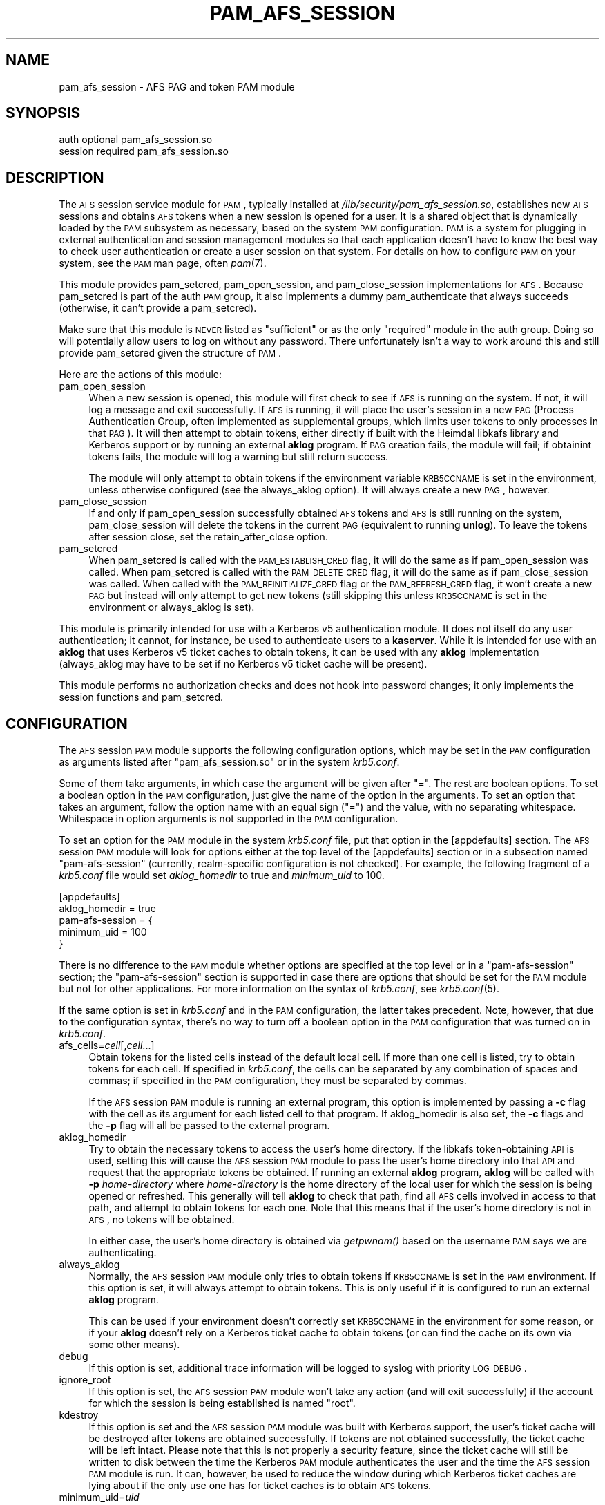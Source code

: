 .\" Automatically generated by Pod::Man 2.08 (Pod::Simple 3.05)
.\"
.\" Standard preamble:
.\" ========================================================================
.de Sh \" Subsection heading
.br
.if t .Sp
.ne 5
.PP
\fB\\$1\fR
.PP
..
.de Sp \" Vertical space (when we can't use .PP)
.if t .sp .5v
.if n .sp
..
.de Vb \" Begin verbatim text
.ft CW
.nf
.ne \\$1
..
.de Ve \" End verbatim text
.ft R
.fi
..
.\" Set up some character translations and predefined strings.  \*(-- will
.\" give an unbreakable dash, \*(PI will give pi, \*(L" will give a left
.\" double quote, and \*(R" will give a right double quote.  | will give a
.\" real vertical bar.  \*(C+ will give a nicer C++.  Capital omega is used to
.\" do unbreakable dashes and therefore won't be available.  \*(C` and \*(C'
.\" expand to `' in nroff, nothing in troff, for use with C<>.
.tr \(*W-|\(bv\*(Tr
.ds C+ C\v'-.1v'\h'-1p'\s-2+\h'-1p'+\s0\v'.1v'\h'-1p'
.ie n \{\
.    ds -- \(*W-
.    ds PI pi
.    if (\n(.H=4u)&(1m=24u) .ds -- \(*W\h'-12u'\(*W\h'-12u'-\" diablo 10 pitch
.    if (\n(.H=4u)&(1m=20u) .ds -- \(*W\h'-12u'\(*W\h'-8u'-\"  diablo 12 pitch
.    ds L" ""
.    ds R" ""
.    ds C` ""
.    ds C' ""
'br\}
.el\{\
.    ds -- \|\(em\|
.    ds PI \(*p
.    ds L" ``
.    ds R" ''
'br\}
.\"
.\" If the F register is turned on, we'll generate index entries on stderr for
.\" titles (.TH), headers (.SH), subsections (.Sh), items (.Ip), and index
.\" entries marked with X<> in POD.  Of course, you'll have to process the
.\" output yourself in some meaningful fashion.
.if \nF \{\
.    de IX
.    tm Index:\\$1\t\\n%\t"\\$2"
..
.    nr % 0
.    rr F
.\}
.\"
.\" For nroff, turn off justification.  Always turn off hyphenation; it makes
.\" way too many mistakes in technical documents.
.hy 0
.if n .na
.\"
.\" Accent mark definitions (@(#)ms.acc 1.5 88/02/08 SMI; from UCB 4.2).
.\" Fear.  Run.  Save yourself.  No user-serviceable parts.
.    \" fudge factors for nroff and troff
.if n \{\
.    ds #H 0
.    ds #V .8m
.    ds #F .3m
.    ds #[ \f1
.    ds #] \fP
.\}
.if t \{\
.    ds #H ((1u-(\\\\n(.fu%2u))*.13m)
.    ds #V .6m
.    ds #F 0
.    ds #[ \&
.    ds #] \&
.\}
.    \" simple accents for nroff and troff
.if n \{\
.    ds ' \&
.    ds ` \&
.    ds ^ \&
.    ds , \&
.    ds ~ ~
.    ds /
.\}
.if t \{\
.    ds ' \\k:\h'-(\\n(.wu*8/10-\*(#H)'\'\h"|\\n:u"
.    ds ` \\k:\h'-(\\n(.wu*8/10-\*(#H)'\`\h'|\\n:u'
.    ds ^ \\k:\h'-(\\n(.wu*10/11-\*(#H)'^\h'|\\n:u'
.    ds , \\k:\h'-(\\n(.wu*8/10)',\h'|\\n:u'
.    ds ~ \\k:\h'-(\\n(.wu-\*(#H-.1m)'~\h'|\\n:u'
.    ds / \\k:\h'-(\\n(.wu*8/10-\*(#H)'\z\(sl\h'|\\n:u'
.\}
.    \" troff and (daisy-wheel) nroff accents
.ds : \\k:\h'-(\\n(.wu*8/10-\*(#H+.1m+\*(#F)'\v'-\*(#V'\z.\h'.2m+\*(#F'.\h'|\\n:u'\v'\*(#V'
.ds 8 \h'\*(#H'\(*b\h'-\*(#H'
.ds o \\k:\h'-(\\n(.wu+\w'\(de'u-\*(#H)/2u'\v'-.3n'\*(#[\z\(de\v'.3n'\h'|\\n:u'\*(#]
.ds d- \h'\*(#H'\(pd\h'-\w'~'u'\v'-.25m'\f2\(hy\fP\v'.25m'\h'-\*(#H'
.ds D- D\\k:\h'-\w'D'u'\v'-.11m'\z\(hy\v'.11m'\h'|\\n:u'
.ds th \*(#[\v'.3m'\s+1I\s-1\v'-.3m'\h'-(\w'I'u*2/3)'\s-1o\s+1\*(#]
.ds Th \*(#[\s+2I\s-2\h'-\w'I'u*3/5'\v'-.3m'o\v'.3m'\*(#]
.ds ae a\h'-(\w'a'u*4/10)'e
.ds Ae A\h'-(\w'A'u*4/10)'E
.    \" corrections for vroff
.if v .ds ~ \\k:\h'-(\\n(.wu*9/10-\*(#H)'\s-2\u~\d\s+2\h'|\\n:u'
.if v .ds ^ \\k:\h'-(\\n(.wu*10/11-\*(#H)'\v'-.4m'^\v'.4m'\h'|\\n:u'
.    \" for low resolution devices (crt and lpr)
.if \n(.H>23 .if \n(.V>19 \
\{\
.    ds : e
.    ds 8 ss
.    ds o a
.    ds d- d\h'-1'\(ga
.    ds D- D\h'-1'\(hy
.    ds th \o'bp'
.    ds Th \o'LP'
.    ds ae ae
.    ds Ae AE
.\}
.rm #[ #] #H #V #F C
.\" ========================================================================
.\"
.IX Title "PAM_AFS_SESSION 5"
.TH PAM_AFS_SESSION 5 "2007-09-30" "1.5" "PAM Modules"
.SH "NAME"
pam_afs_session \- AFS PAG and token PAM module
.SH "SYNOPSIS"
.IX Header "SYNOPSIS"
.Vb 2
\&  auth          optional        pam_afs_session.so
\&  session       required        pam_afs_session.so
.Ve
.SH "DESCRIPTION"
.IX Header "DESCRIPTION"
The \s-1AFS\s0 session service module for \s-1PAM\s0, typically installed at
\&\fI/lib/security/pam_afs_session.so\fR, establishes new \s-1AFS\s0 sessions and
obtains \s-1AFS\s0 tokens when a new session is opened for a user.  It is a
shared object that is dynamically loaded by the \s-1PAM\s0 subsystem as
necessary, based on the system \s-1PAM\s0 configuration.  \s-1PAM\s0 is a system for
plugging in external authentication and session management modules so that
each application doesn't have to know the best way to check user
authentication or create a user session on that system.  For details on
how to configure \s-1PAM\s0 on your system, see the \s-1PAM\s0 man page, often \fIpam\fR\|(7).
.PP
This module provides pam_setcred, pam_open_session, and pam_close_session
implementations for \s-1AFS\s0.  Because pam_setcred is part of the auth \s-1PAM\s0
group, it also implements a dummy pam_authenticate that always succeeds
(otherwise, it can't provide a pam_setcred).
.PP
Make sure that this module is \s-1NEVER\s0 listed as \f(CW\*(C`sufficient\*(C'\fR or as the only
\&\f(CW\*(C`required\*(C'\fR module in the auth group.  Doing so will potentially allow
users to log on without any password.  There unfortunately isn't a way to
work around this and still provide pam_setcred given the structure of \s-1PAM\s0.
.PP
Here are the actions of this module:
.IP "pam_open_session" 4
.IX Item "pam_open_session"
When a new session is opened, this module will first check to see if \s-1AFS\s0
is running on the system.  If not, it will log a message and exit
successfully.  If \s-1AFS\s0 is running, it will place the user's session in a
new \s-1PAG\s0 (Process Authentication Group, often implemented as supplemental
groups, which limits user tokens to only processes in that \s-1PAG\s0).  It will
then attempt to obtain tokens, either directly if built with the Heimdal
libkafs library and Kerberos support or by running an external \fBaklog\fR
program.  If \s-1PAG\s0 creation fails, the module will fail; if obtainint tokens
fails, the module will log a warning but still return success.
.Sp
The module will only attempt to obtain tokens if the environment variable
\&\s-1KRB5CCNAME\s0 is set in the environment, unless otherwise configured (see the
always_aklog option).  It will always create a new \s-1PAG\s0, however.
.IP "pam_close_session" 4
.IX Item "pam_close_session"
If and only if pam_open_session successfully obtained \s-1AFS\s0 tokens and \s-1AFS\s0
is still running on the system, pam_close_session will delete the tokens
in the current \s-1PAG\s0 (equivalent to running \fBunlog\fR).  To leave the tokens
after session close, set the retain_after_close option.
.IP "pam_setcred" 4
.IX Item "pam_setcred"
When pam_setcred is called with the \s-1PAM_ESTABLISH_CRED\s0 flag, it will do
the same as if pam_open_session was called.  When pam_setcred is called
with the \s-1PAM_DELETE_CRED\s0 flag, it will do the same as if pam_close_session
was called.  When called with the \s-1PAM_REINITIALIZE_CRED\s0 flag or the
\&\s-1PAM_REFRESH_CRED\s0 flag, it won't create a new \s-1PAG\s0 but instead will only
attempt to get new tokens (still skipping this unless \s-1KRB5CCNAME\s0 is set in
the environment or always_aklog is set).
.PP
This module is primarily intended for use with a Kerberos v5
authentication module.  It does not itself do any user authentication; it
cannot, for instance, be used to authenticate users to a \fBkaserver\fR.
While it is intended for use with an \fBaklog\fR that uses Kerberos v5 ticket
caches to obtain tokens, it can be used with any \fBaklog\fR implementation
(always_aklog may have to be set if no Kerberos v5 ticket cache will be
present).
.PP
This module performs no authorization checks and does not hook into
password changes; it only implements the session functions and
pam_setcred.
.SH "CONFIGURATION"
.IX Header "CONFIGURATION"
The \s-1AFS\s0 session \s-1PAM\s0 module supports the following configuration options,
which may be set in the \s-1PAM\s0 configuration as arguments listed after
\&\f(CW\*(C`pam_afs_session.so\*(C'\fR or in the system \fIkrb5.conf\fR.
.PP
Some of them take arguments, in which case the argument will be given
after \f(CW\*(C`=\*(C'\fR.  The rest are boolean options.  To set a boolean option in the
\&\s-1PAM\s0 configuration, just give the name of the option in the arguments.  To
set an option that takes an argument, follow the option name with an equal
sign (\f(CW\*(C`=\*(C'\fR) and the value, with no separating whitespace.  Whitespace in
option arguments is not supported in the \s-1PAM\s0 configuration.
.PP
To set an option for the \s-1PAM\s0 module in the system \fIkrb5.conf\fR file, put
that option in the [appdefaults] section.  The \s-1AFS\s0 session \s-1PAM\s0 module will
look for options either at the top level of the [appdefaults] section or
in a subsection named \f(CW\*(C`pam\-afs\-session\*(C'\fR (currently, realm-specific
configuration is not checked).  For example, the following fragment of a
\&\fIkrb5.conf\fR file would set \fIaklog_homedir\fR to true and \fIminimum_uid\fR to
100.
.PP
.Vb 5
\&    [appdefaults]
\&        aklog_homedir = true
\&        pam\-afs\-session = {
\&            minimum_uid = 100
\&        }
.Ve
.PP
There is no difference to the \s-1PAM\s0 module whether options are specified at
the top level or in a \f(CW\*(C`pam\-afs\-session\*(C'\fR section; the \f(CW\*(C`pam\-afs\-session\*(C'\fR
section is supported in case there are options that should be set for the
\&\s-1PAM\s0 module but not for other applications.  For more information on the
syntax of \fIkrb5.conf\fR, see \fIkrb5.conf\fR\|(5).
.PP
If the same option is set in \fIkrb5.conf\fR and in the \s-1PAM\s0 configuration,
the latter takes precedent.  Note, however, that due to the configuration
syntax, there's no way to turn off a boolean option in the \s-1PAM\s0
configuration that was turned on in \fIkrb5.conf\fR.
.IP "afs_cells=\fIcell\fR[,\fIcell\fR...]" 4
.IX Item "afs_cells=cell[,cell...]"
Obtain tokens for the listed cells instead of the default local cell.  If
more than one cell is listed, try to obtain tokens for each cell.  If
specified in \fIkrb5.conf\fR, the cells can be separated by any combination
of spaces and commas; if specified in the \s-1PAM\s0 configuration, they must be
separated by commas.
.Sp
If the \s-1AFS\s0 session \s-1PAM\s0 module is running an external program, this option
is implemented by passing a \fB\-c\fR flag with the cell as its argument for
each listed cell to that program.  If aklog_homedir is also set, the \fB\-c\fR
flags and the \fB\-p\fR flag will all be passed to the external program.
.IP "aklog_homedir" 4
.IX Item "aklog_homedir"
Try to obtain the necessary tokens to access the user's home directory.
If the libkafs token-obtaining \s-1API\s0 is used, setting this will cause the
\&\s-1AFS\s0 session \s-1PAM\s0 module to pass the user's home directory into that \s-1API\s0 and
request that the appropriate tokens be obtained.  If running an external
\&\fBaklog\fR program, \fBaklog\fR will be called with \fB\-p\fR \fIhome-directory\fR
where \fIhome-directory\fR is the home directory of the local user for which
the session is being opened or refreshed.  This generally will tell
\&\fBaklog\fR to check that path, find all \s-1AFS\s0 cells involved in access to that
path, and attempt to obtain tokens for each one.  Note that this means
that if the user's home directory is not in \s-1AFS\s0, no tokens will be
obtained.
.Sp
In either case, the user's home directory is obtained via \fIgetpwnam()\fR based
on the username \s-1PAM\s0 says we are authenticating.
.IP "always_aklog" 4
.IX Item "always_aklog"
Normally, the \s-1AFS\s0 session \s-1PAM\s0 module only tries to obtain tokens if
\&\s-1KRB5CCNAME\s0 is set in the \s-1PAM\s0 environment.  If this option is set, it will
always attempt to obtain tokens.  This is only useful if it is configured
to run an external \fBaklog\fR program.
.Sp
This can be used if your environment doesn't correctly set \s-1KRB5CCNAME\s0 in
the environment for some reason, or if your \fBaklog\fR doesn't rely on a
Kerberos ticket cache to obtain tokens (or can find the cache on its own
via some other means).
.IP "debug" 4
.IX Item "debug"
If this option is set, additional trace information will be logged to
syslog with priority \s-1LOG_DEBUG\s0.
.IP "ignore_root" 4
.IX Item "ignore_root"
If this option is set, the \s-1AFS\s0 session \s-1PAM\s0 module won't take any action
(and will exit successfully) if the account for which the session is being
established is named \f(CW\*(C`root\*(C'\fR.
.IP "kdestroy" 4
.IX Item "kdestroy"
If this option is set and the \s-1AFS\s0 session \s-1PAM\s0 module was built with
Kerberos support, the user's ticket cache will be destroyed after tokens
are obtained successfully.  If tokens are not obtained successfully, the
ticket cache will be left intact.  Please note that this is not properly a
security feature, since the ticket cache will still be written to disk
between the time the Kerberos \s-1PAM\s0 module authenticates the user and the
time the \s-1AFS\s0 session \s-1PAM\s0 module is run.  It can, however, be used to
reduce the window during which Kerberos ticket caches are lying about if
the only use one has for ticket caches is to obtain \s-1AFS\s0 tokens.
.IP "minimum_uid=\fIuid\fR" 4
.IX Item "minimum_uid=uid"
If this option is set, the \s-1AFS\s0 session \s-1PAM\s0 module won't take any action
(and will exit successfully) if the account for which the session is being
established has a \s-1UID\s0 lower than \fIuid\fR.
.IP "nopag" 4
.IX Item "nopag"
If this option is set, no \s-1PAG\s0 will be created.  Be careful when using this
option, since it means that the user will inherit a \s-1PAG\s0 from the process
managing the login.  If \fBsshd\fR, for instance, is started in a \s-1PAG\s0, every
user who logs in via ssh will be put in the same \s-1PAG\s0 and will share tokens
if this option is used.
.IP "notokens" 4
.IX Item "notokens"
If this option is set, the \s-1AFS\s0 session \s-1PAM\s0 module will only create a \s-1PAG\s0
and not attempt to obtain tokens.  Setting this option overrides all other
settings related to acquiring tokens, including always_aklog.  If both
nopag and notokens are set, the module essentially does nothing.
.Sp
Setting notokens also implies retain_after_close, meaning that the \s-1AFS\s0
session \s-1PAM\s0 module will also not attempt to delete tokens when the user's
session ends.
.IP "program=\fIpath\fR" 4
.IX Item "program=path"
The path to the \fBaklog\fR program to run.  Setting this option tells the
\&\s-1AFS\s0 session \s-1PAM\s0 module to always run an external program to obtain tokens
and never use the libkafs interface, even if the latter is available.
.Sp
If this option is not set, the default behavior is to call the libkafs
function to obtain tokens, if available, and otherwise to use a default
path to \fBaklog\fR determined at compile time (the first \fBaklog\fR found on
the compiler's path by default).  If no \fBaklog\fR could be found at compile
time and libkafs isn't used, this option must be set.
.IP "retain_after_close" 4
.IX Item "retain_after_close"
If this option is set, pam_close_session will do nothing (successfully)
rather than deleting tokens.  This will allow programs started in the
user's \s-1PAG\s0 that are still running when the log out to continue to use the
user's tokens until they expire.  Normally, the \s-1AFS\s0 kernel module will
automatically clean up tokens once every process in that \s-1PAG\s0 has
terminated.
.SH "ENVIRONMENT"
.IX Header "ENVIRONMENT"
.IP "\s-1KRB5CCNAME\s0" 4
.IX Item "KRB5CCNAME"
This module looks for \s-1KRB5CCNAME\s0 in the \s-1PAM\s0 environment and by default
does not run \fBaklog\fR if it is not set.
.PP
The entire \s-1PAM\s0 environment is passed to \fBaklog\fR as its environment
(rather than the environment of the process running the \s-1PAM\s0 functions).
.SH "WARNINGS"
.IX Header "WARNINGS"
As mentioned above, this module implements a dummy pam_authenticate
function so that it can provide a pam_setcred function.  Never list this
module as \f(CW\*(C`sufficient\*(C'\fR or as the only \f(CW\*(C`required\*(C'\fR module or you may allow
users to log on without a password.
.PP
To detect whether \s-1AFS\s0 is running on the system, the \s-1AFS\s0 session \s-1PAM\s0 module
teporarily sets a \s-1SIGSYS\s0 handler before attempting an \s-1AFS\s0 system call.
That handler may also modify a static variable.  Neither of these should
ideally be done in a \s-1PAM\s0 module, but there is no other good way of
checking for the non-existence of a system call that doesn't crash the
application on some operating systems.  The \s-1PAM\s0 module will attempt to
restore the previous \s-1SIGSYS\s0 handler, if any, after the test is done, and
the static variable is used in such a way that running it from multiple
threads shouldn't be an issue, but be aware that the \s-1PAM\s0 module is doing
this behind the back of the application and may interfere with unusual
\&\s-1SIGSYS\s0 handlers or similar application actions.
.SH "NOTES"
.IX Header "NOTES"
When using the libkafs interface to obtain tokens, be sure that it is
configured properly for the type of \s-1AFS\s0 tokens expected at your site.  As
of Heimdal 0.7, the default behavior is to contact the krb524 service to
translate Kerberos v5 tickets into Kerberos v4 tickets to use as tokens.
\&\s-1AFS\s0 cells running current server software no longer need this, and if your
site doesn't run the krb524 service, this may break token acquisition.
.PP
Sites running \s-1AFS\s0 servers that understand Kerberos\-v5\-derived tokens
should add configuration like:
.PP
.Vb 5
\&    libkafs = {
\&        EXAMPLE.ORG = {
\&            afs\-use\-524 = no
\&        }
\&    }
.Ve
.PP
to the [appdefaults] section of their \fIkrb5.conf\fR files to disable use of
the krb524 service.  See the Heimdal kafs man page for more information.
.SH "SEE ALSO"
.IX Header "SEE ALSO"
\&\fIaklog\fR\|(1), \fIkafs\fR\|(3), \fIpam\fR\|(7), \fIsyslog\fR\|(3), \fIunlog\fR\|(1)

